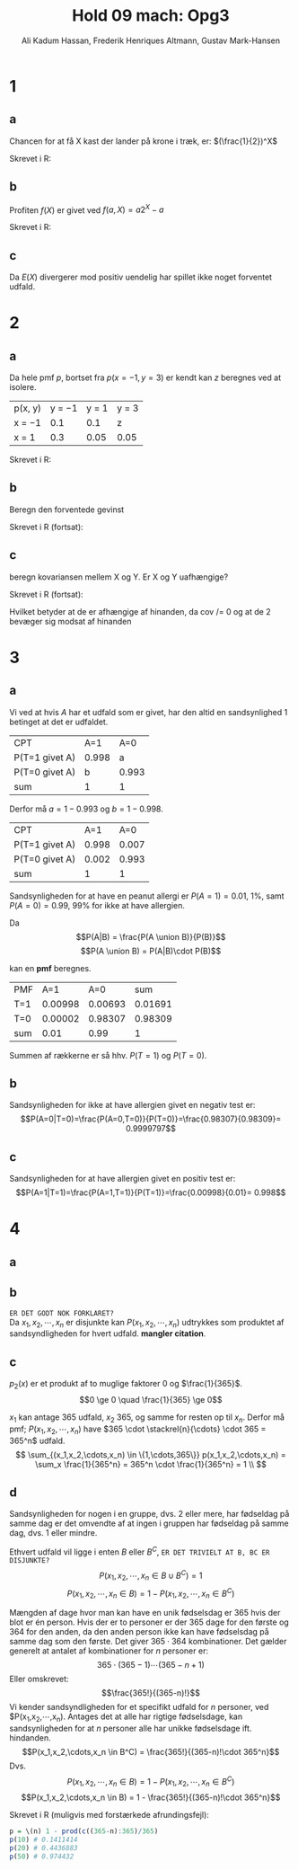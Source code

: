 #+TITLE: Hold 09 mach: Opg3
#+PROPERTY: session *R*
#+PROPERTY: results output
#+AUTHOR: Ali Kadum Hassan, Frederik Henriques Altmann, Gustav Mark-Hansen
#+OPTIONS: toc:nil num:nil

* 1

#+begin_comment
\begin{verbatim}
Hej
\end{verbatim}

#+begin_src R :exports results :results graphics :file img.png
hist(rnorm(100))
#+end_src

#+results:
file:img.png

Some text
$e = mc^2$
#+end_comment

** a
Chancen for at få X kast der lander på krone i træk, er:
$(\frac{1}{2})^X$

Skrevet i R:
\begin{verbatim}
pmf = \(throws) 0.5^throws
\end{verbatim}
** b
Profiten $f(X)$ er givet ved $f(a, X) = a2^X - a$

Skrevet i R:
\begin{verbatim}
profit = \(buyin, throws) buyin * 2^(throws) - buyin
\end{verbatim}
** c
\begin{align}
E(X) = \sum_{n=1}^\infty |f(b,n)|p(n) = \sum_{n=1}^\infty b \\
|f(x)|p(x) = b2^{x+1}0.5^x = b \\
\sum_{n=1}^\infty |f(b,n)|p(n) = \sum_{n=1}^\infty b = \infty
\end{align}

Da $E(X)$ divergerer mod positiv uendelig har spillet ikke noget forventet udfald.
* 2
** a
Da hele pmf $p$, bortset fra $p(x=-1,y=3)$ er kendt kan $z$ beregnes ved at isolere.

| p(x, y) | y = −1 | y = 1 | y = 3 |
| x = −1  |    0.1 |   0.1 | z     |
| x = 1   |    0.3 |  0.05 | 0.05  |

\begin{align}
\int p(x,y) &= 1 \\
1 &= 0.1 + 0.1 + 0.3 + 0.05 + 0.05 + z = 0.6 + z \\
z &= 1 - 0.6 = 0.4
\end{align}

Skrevet i R:
\begin{verbatim}
p <- matrix(c(0.1,0.1,z,0.3,0.05,0.05), 2, 3, TRUE)
z <- 1 - (0.1 + 0.1 + 0.3 + 0.05 + 0.05)
\end{verbatim}
** b
Beregn den forventede gevinst

\begin{align}
E[X+Y] &= E[X] + E[Y] \\
E[X] &= -1*0.6 + 1*0.4 = -0.2 \\
E[Y] &= -1*0.4 + 1*0.15 + 3*0.45 = 1.1 \\
E[X+Y] &= 1.1 - 0.2 = 0.9
\end{align}

Skrevet i R (fortsat):

\begin{verbatim}
x <- -sum(p[1,]) + sum(p[2,])
y <- -sum(p[,1]) + sum(p[,2]) + 3*sum(p[,3])
E <- x + y # Forventede gevinst
\end{verbatim}
** c
beregn kovariansen mellem X og Y. Er X og Y uafhængige?

Skrevet i R (fortsat):
\begin{verbatim}
xy <- c(z, 0.3+0.1, 0.15, 0.05)
-3*xy[1]+ (-1)*xy[2] +xy[3]+3*xy[4] #-> E(xy) = -1.3
-1.3-(mean(x)*mean(y)) #->              Cov(x,y)= -1.08
\end{verbatim}

Hvilket betyder at de er afhængige af hinanden, da cov /= 0 og at de 2 bevæger sig modsat af hinanden

* 3
** a
Vi ved at hvis $A$ har et udfald som er givet,
har den altid en sandsynlighed $1$ betinget at det er udfaldet.

| CPT            |   A=1 |   A=0 |
| P(T=1 givet A) | 0.998 |     a |
| P(T=0 givet A) |     b | 0.993 |
| sum            |     1 |     1 |

Derfor må $a = 1-0.993$ og $b=1-0.998$.

| CPT            |   A=1 |   A=0 |
| P(T=1 givet A) | 0.998 | 0.007 |
| P(T=0 givet A) | 0.002 | 0.993 |
| sum            |     1 |     1 |

Sandsynligheden for at have en peanut allergi er $P(A = 1) = 0.01$, 1%,
samt $P(A = 0) = 0.99$, 99% for ikke at have allergien.

Da
\[P(A|B) = \frac{P(A \union B)}{P(B)}\]
\[P(A \union B) = P(A|B)\cdot P(B)\]

kan en *pmf* beregnes.

#+begin_comment
#+begin_src R
CPT <- matriX(c(0.998,  0.002,  0.007,  0.993), ncol=2)
PMF <- matrix(c(CPT[,1] * 0.01, CPT[,2] * 0.99), ncol = 2)
sum(PMF[1,])
sum(PMF[2,])
sum(PMF)
#+end_src
#+end_comment

| PMF |     A=1 |     A=0 |     sum |
| T=1 | 0.00998 | 0.00693 | 0.01691 |
| T=0 | 0.00002 | 0.98307 | 0.98309 |
| sum |    0.01 |    0.99 |       1 |

Summen af rækkerne er så hhv. $P(T=1)$ og $P(T=0)$.
** b
Sandsynligheden for ikke at have allergien givet en negativ test er:
\[P(A=0|T=0)=\frac{P(A=0,T=0)}{P(T=0)}=\frac{0.98307}{0.98309}= 0.9999797\]
** c
Sandsynligheden for at have allergien givet en positiv test er:
\[P(A=1|T=1)=\frac{P(A=1,T=1)}{P(T=1)}=\frac{0.00998}{0.01}= 0.998\]

* 4
** a
\begin{equation}
p_i(x) =
\begin{cases}
\frac{1}{365} & \quad if \quad x \in \{1,\cdots,365\}\\
0 & \quad if \quad x \notin \{1,\cdots,365\}
\end{cases}
\end{equation}
** b
#+begin_comment
Sandsynligheden for et givet udfald er stadig uniformt for enhver vektor $V = (X_1,\cdots,X_n)$.
Derfor er sandsyndligheden for et specifikt udfald for alle elementer i vektoren produktet af de individuelle elementer.
\[
p_2(V) = \prod_{i=1}^n p_1(x_i)
\]
#+end_comment
~ER DET GODT NOK FORKLARET?~ \\
Da $x_1,x_2,\cdots,x_n$ er disjunkte kan $P(x_1,x_2,\cdots,x_n)$ udtrykkes som produktet af sandsyndligheden for hvert udfald. *mangler citation*.
\begin{align}
P(x_1,x_2,\cdots,x_n) &= P(X_i=x_1) \cdot P(X_i=x_2) \cdots P(X_i=x_n)\\
&= p_i(X_i=x_1) \cdot p_i(X_i=x_2) \cdots p_i(X_i=x_n)\\
p_i(x) &=
\begin{cases}
\frac{1}{365} & \quad if \quad x \in \{1,\cdots,365\}\\
0 & \quad ellers
\end{cases} \\
P(x_1,x_2,\cdots,x_n) &=
\begin{cases}
\frac{1}{365^n} & \quad hvis \quad (x_1,x_2,\cdots,x_n) \in \{1,\cdots,365\}\\
0 & \quad ellers
\end{cases}
\end{align}
** c
\begin{align}
\forall x, \quad p(x) &\ge 0 \\
\sum_x p(x) &= 1 \\
\end{align}

$p_2(x)$ er et produkt af to muglige faktorer $0$ og $\frac{1}{365}$.
\[0 \ge 0 \quad \frac{1}{365} \ge 0\]

#+begin_comment
Udfaldsrummet er af størrelse $u^d$ hvor $d$ antal elementer i vektoren og $u$ er antallet af udfald per element.
Da udfaldrummet er uniformt må et udfald give at $p(V) = \frac{1}{u^d}$.

\begin{align}
X_i \in \{1,\cdots,365\} \implies p_2(V) &= \prod_{i=1}^n \frac{1}{365} \\
&= \frac{1}{365^n} \\
&= \frac{1}{u^d}
\end{align}
#+end_comment

$x_1$ kan antage 365 udfald, $x_2$ 365, og samme for resten op til $x_n$.
Derfor må pmf; $P(x_1,x_2,\cdots,x_n)$ have
$365 \cdot \stackrel{n}{\cdots} \cdot 365 = 365^n$
udfald.
\[
\sum_{(x_1,x_2,\cdots,x_n) \in \{1,\cdots,365\}} p(x_1,x_2,\cdots,x_n) =
\sum_x \frac{1}{365^n} = 365^n \cdot \frac{1}{365^n} = 1 \\
\]
** d
Sandsynligheden for nogen i en gruppe, dvs. 2 eller mere, har fødseldag på samme dag er det omvendte af at ingen i gruppen har fødseldag på samme dag, dvs. 1 eller mindre.
\begin{align}
B&=\text{"$\ge$ 2 har fødselsdag på samme dag"}\\
B^C&=\text{"$\le$ 1 har fødselsdag på samme dag"} = \text{"Alle har en unik fødselsdag"}
\end{align}

Ethvert udfald vil ligge i enten $B$ eller $B^C$, ~ER DET TRIVIELT AT B, BC ER DISJUNKTE?~
\[P(x_1,x_2,\cdots,x_n \in B \cup B^C) = 1\]
\[P(x_1,x_2,\cdots,x_n \in B) = 1 - P(x_1,x_2,\cdots,x_n \in B^C)\]

Mængden af dage hvor man kan have en unik fødselsdag er 365 hvis der blot er én person.
Hvis der er to personer er der 365 dage for den første og 364 for den anden,
da den anden person ikke kan have fødselsdag på samme dag som den første.
Det giver $365 \cdot 364$ kombinationer.
Det gælder generelt at antalet af kombinationer for $n$ personer er:
\[365 \cdot (365 - 1) \cdots (365-n+1)\]
Eller omskrevet:
\[\frac{365!}{(365-n)!}\]
Vi kender sandsyndligheden for et specifikt udfald for $n$ personer,
ved $P(x_1,x_2,\cdots,x_n).
Antages det at alle har rigtige fødselsdage,
kan sandsynligheden for at $n$ personer alle har unikke fødselsdage ift. hindanden.
\[P(x_1,x_2,\cdots,x_n \in B^C) = \frac{365!}{(365-n)!\cdot 365^n}\]
Dvs.
\[P(x_1,x_2,\cdots,x_n \in B) = 1 - P(x_1,x_2,\cdots,x_n \in B^C)\]
\[P(x_1,x_2,\cdots,x_n \in B) = 1 - \frac{365!}{(365-n)!\cdot 365^n}\]

#+begin_comment
Denne betingede sandsyndlighed er $1$ for $n=0$ og $1\frac{364}{365}$ for $n=1$,
fordi den første fødseldag fjerner en dag fra udfaldsrummet hvor fødseldagene ikke kolliderer.
Generelt er sekvensen $\frac{365}{365}\frac{364}{365}\cdots\frac{365-n}{365}$.
Dette kan omskrives til $\frac{1}{365^n}\frac{365!}{(365-n)!}$.
Dvs. $p(n) = 1- \frac{1}{365^n}\frac{365!}{(365-n)!}$.
#+end_comment

Skrevet i R (muligvis med forstærkede afrundingsfejl):
#+begin_src R
p = \(n) 1 - prod(c((365-n):365)/365)
p(10) # 0.1411414
p(20) # 0.4436883
p(50) # 0.974432
#+end_src
